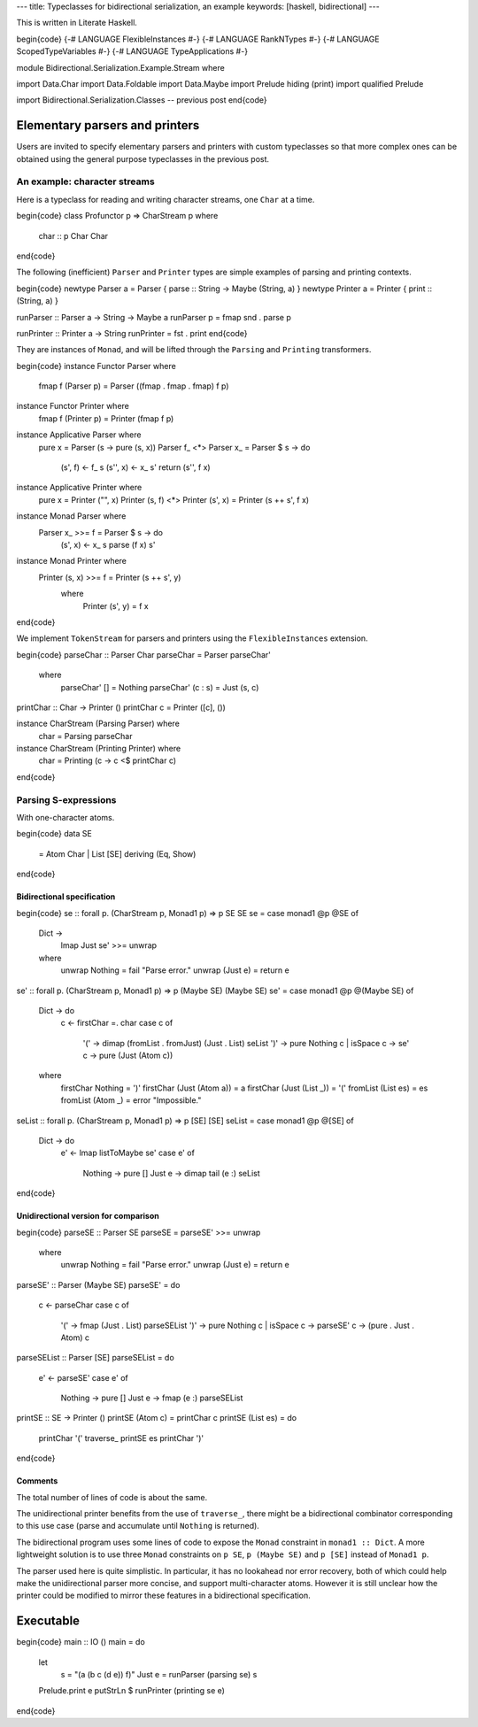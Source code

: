 ---
title: Typeclasses for bidirectional serialization, an example
keywords: [haskell, bidirectional]
---

This is written in Literate Haskell.

\begin{code}
{-# LANGUAGE FlexibleInstances #-}
{-# LANGUAGE RankNTypes #-}
{-# LANGUAGE ScopedTypeVariables #-}
{-# LANGUAGE TypeApplications #-}

module Bidirectional.Serialization.Example.Stream where

import Data.Char
import Data.Foldable
import Data.Maybe
import Prelude hiding (print)
import qualified Prelude

import Bidirectional.Serialization.Classes -- previous post
\end{code}

Elementary parsers and printers
===============================

Users are invited to specify elementary parsers and printers with custom
typeclasses so that more complex ones can be obtained using the general
purpose typeclasses in the previous post.

An example: character streams
-----------------------------

Here is a typeclass for reading and writing character streams,
one ``Char`` at a time.

\begin{code}
class Profunctor p => CharStream p where
  char :: p Char Char
\end{code}

The following (inefficient) ``Parser`` and ``Printer`` types are simple
examples of parsing and printing contexts.

\begin{code}
newtype Parser a = Parser { parse :: String -> Maybe (String, a) }
newtype Printer a = Printer { print :: (String, a) }

runParser :: Parser a -> String -> Maybe a
runParser p = fmap snd . parse p

runPrinter :: Printer a -> String
runPrinter = fst . print
\end{code}

They are instances of ``Monad``, and will be lifted through
the ``Parsing`` and ``Printing`` transformers.

\begin{code}
instance Functor Parser where
  fmap f (Parser p) = Parser ((fmap . fmap . fmap) f p)

instance Functor Printer where
  fmap f (Printer p) = Printer (fmap f p)

instance Applicative Parser where
  pure x = Parser (\s -> pure (s, x))
  Parser f_ <*> Parser x_ = Parser $ \s -> do
    (s', f) <- f_ s
    (s'', x) <- x_ s'
    return (s'', f x)

instance Applicative Printer where
  pure x = Printer ("", x)
  Printer (s, f) <*> Printer (s', x) = Printer (s ++ s', f x)

instance Monad Parser where
  Parser x_ >>= f = Parser $ \s -> do
    (s', x) <- x_ s
    parse (f x) s'

instance Monad Printer where
  Printer (s, x) >>= f = Printer (s ++ s', y)
    where
      Printer (s', y) = f x
\end{code}

We implement ``TokenStream`` for parsers and printers using the
``FlexibleInstances`` extension.

\begin{code}
parseChar :: Parser Char
parseChar = Parser parseChar'
  where
    parseChar' [] = Nothing
    parseChar' (c : s) = Just (s, c)

printChar :: Char -> Printer ()
printChar c = Printer ([c], ())

instance CharStream (Parsing Parser) where
  char = Parsing parseChar

instance CharStream (Printing Printer) where
  char = Printing (\c -> c <$ printChar c)
\end{code}

Parsing S-expressions
---------------------

With one-character atoms.

\begin{code}
data SE
  = Atom Char
  | List [SE]
  deriving (Eq, Show)
\end{code}

Bidirectional specification
+++++++++++++++++++++++++++

\begin{code}
se :: forall p. (CharStream p, Monad1 p) => p SE SE
se = case monad1 @p @SE of
  Dict ->
    lmap Just se' >>= unwrap
  where
    unwrap Nothing = fail "Parse error."
    unwrap (Just e) = return e

se' :: forall p. (CharStream p, Monad1 p) => p (Maybe SE) (Maybe SE)
se' = case monad1 @p @(Maybe SE) of
  Dict -> do
    c <- firstChar =. char
    case c of
      '(' -> dimap (fromList . fromJust) (Just . List) seList
      ')' -> pure Nothing
      c | isSpace c -> se'
      c -> pure (Just (Atom c))
  where
    firstChar Nothing = ')'
    firstChar (Just (Atom a)) = a
    firstChar (Just (List _)) = '('
    fromList (List es) = es
    fromList (Atom _) = error "Impossible."

seList :: forall p. (CharStream p, Monad1 p) => p [SE] [SE]
seList = case monad1 @p @[SE] of
  Dict -> do
    e' <- lmap listToMaybe se'
    case e' of
      Nothing -> pure []
      Just e -> dimap tail (e :) seList
\end{code}

Unidirectional version for comparison
+++++++++++++++++++++++++++++++++++++

\begin{code}
parseSE :: Parser SE
parseSE = parseSE' >>= unwrap
  where
    unwrap Nothing = fail "Parse error."
    unwrap (Just e) = return e

parseSE' :: Parser (Maybe SE)
parseSE' = do
  c <- parseChar
  case c of
    '(' -> fmap (Just . List) parseSEList
    ')' -> pure Nothing
    c | isSpace c -> parseSE'
    c -> (pure . Just . Atom) c

parseSEList :: Parser [SE]
parseSEList = do
  e' <- parseSE'
  case e' of
    Nothing -> pure []
    Just e -> fmap (e :) parseSEList

printSE :: SE -> Printer ()
printSE (Atom c) = printChar c
printSE (List es) = do
  printChar '('
  traverse_ printSE es
  printChar ')'
\end{code}

Comments
++++++++

The total number of lines of code is about the same.

The unidirectional printer benefits from the use of ``traverse_``,
there might be a bidirectional combinator corresponding to this use case
(parse and accumulate until ``Nothing`` is returned).

The bidirectional program uses some lines of code to expose the ``Monad``
constraint in ``monad1 :: Dict``.
A more lightweight solution is to use three ``Monad`` constraints on ``p SE``,
``p (Maybe SE)`` and ``p [SE]`` instead of ``Monad1 p``.

The parser used here is quite simplistic. In particular, it has no lookahead
nor error recovery, both of which could help make the unidirectional
parser more concise, and support multi-character atoms.
However it is still unclear how the printer could be modified to
mirror these features in a bidirectional specification.

Executable
==========

\begin{code}
main :: IO ()
main = do
  let
    s = "(a (b c (d e)) f)"
    Just e = runParser (parsing se) s
  Prelude.print e
  putStrLn $ runPrinter (printing se e)
\end{code}
